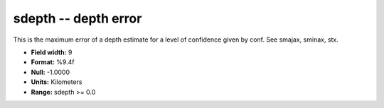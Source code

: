 .. _css3.1-sdepth_attributes:

**sdepth** -- depth error
-------------------------

This is the maximum error of a depth estimate for a level
of confidence given by conf.  See smajax, sminax, stx.

* **Field width:** 9
* **Format:** %9.4f
* **Null:** -1.0000
* **Units:** Kilometers
* **Range:** sdepth >= 0.0
